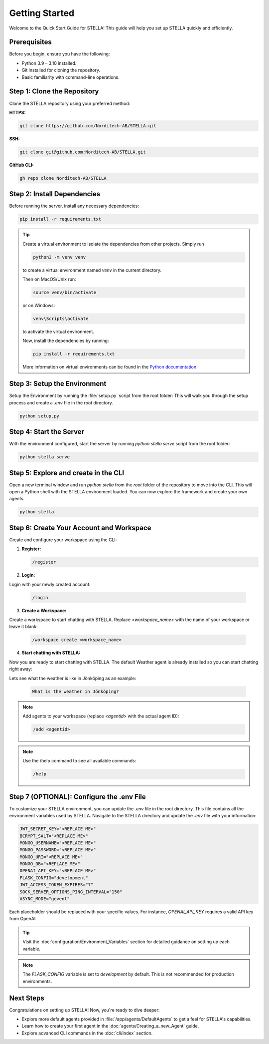 Getting Started
===============

Welcome to the Quick Start Guide for STELLA! This guide will help you set up STELLA quickly and efficiently.

Prerequisites
--------------

Before you begin, ensure you have the following:

- Python 3.9 – 3.10 installed.
- Git installed for cloning the repository.
- Basic familiarity with command-line operations.

Step 1: Clone the Repository
----------------------------

Clone the STELLA repository using your preferred method:

**HTTPS:**

.. code-block:: bash

    git clone https://github.com/Norditech-AB/STELLA.git

**SSH:**

.. code-block:: bash

    git clone git@github.com:Norditech-AB/STELLA.git

**GitHub CLI:**

.. code-block:: bash

    gh repo clone Norditech-AB/STELLA

Step 2: Install Dependencies
-----------------------------

Before running the server, install any necessary dependencies:

.. code-block:: bash

    pip install -r requirements.txt

.. tip:: Create a virtual environment to isolate the dependencies from other projects.
    Simply run

    .. code-block:: bash

        python3 -m venv venv

    to create a virtual environment named `venv` in the current directory.

    Then on MacOS/Unix run:

    .. code-block:: bash

        source venv/bin/activate

    or on Windows:

    .. code-block:: bash

        venv\Scripts\activate

    to activate the virtual environment.

    Now, install the dependencies by running:

    .. code-block:: bash

        pip install -r requirements.txt

    More information on virtual environments can be found in the `Python documentation <https://docs.python.org/3/tutorial/venv.html>`_.

Step 3: Setup the Environment
-----------------------------

Setup the Environment by running the :file:`setup.py` script from the root folder:
This will walk you through the setup process and create a `.env` file in the root directory.

.. code-block:: bash

    python setup.py

Step 4: Start the Server
-------------------------

With the environment configured, start the server by running `python stella serve` script from the root folder:

.. code-block:: bash

    python stella serve

.. seealso:: If you encounter issues starting the server, refer to the :doc:`Troubleshooting` guide for common problems and solutions.

Step 5: Explore and create in the CLI
--------------------------------------
Open a new terminal window and run `python stella` from the `root` folder of the repository to move into the CLI. This will open a Python shell with the STELLA environment loaded. You can now explore the framework and create your own agents.

.. code-block:: bash

    python stella

Step 6: Create Your Account and Workspace
------------------------------------------

Create and configure your workspace using the CLI:

1. **Register:**

   .. code-block:: bash

       /register

2. **Login:**

Login with your newly created account:

   .. code-block:: bash

       /login

3. **Create a Workspace:**

Create a workspace to start chatting with STELLA. Replace `<workspace_name>` with the name of your workspace or leave it blank:

   .. code-block:: bash

       /workspace create <workspace_name>

4. **Start chatting with STELLA:**

Now you are ready to start chatting with STELLA. The default Weather agent is already installed so you can start chatting right away:

Lets see what the weather is like in Jönköping as an example:

   .. code-block:: bash

       What is the weather in Jönköping?

.. note:: Add agents to your workspace (replace `<agentid>` with the actual agent ID):

   .. code-block:: bash

       /add <agentid>

.. note:: Use the /help command to see all available commands:

   .. code-block:: bash

       /help


Step 7 (OPTIONAL): Configure the .env File
-------------------------------------------

To customize your STELLA environment, you can update the `.env` file in the root directory. This file contains all the environment variables used by STELLA.
Navigate to the STELLA directory and update the `.env` file with your information:

.. code-block:: none

    JWT_SECRET_KEY="<REPLACE ME>"
    BCRYPT_SALT="<REPLACE ME>"
    MONGO_USERNAME="<REPLACE ME>"
    MONGO_PASSWORD="<REPLACE ME>"
    MONGO_URI="<REPLACE ME>"
    MONGO_DB="<REPLACE ME>"
    OPENAI_API_KEY="<REPLACE ME>"
    FLASK_CONFIG="development"
    JWT_ACCESS_TOKEN_EXPIRES="7"
    SOCK_SERVER_OPTIONS_PING_INTERVAL="150"
    ASYNC_MODE="gevent"

Each placeholder should be replaced with your specific values. For instance, `OPENAI_API_KEY` requires a valid API key from OpenAI.

.. tip:: Visit the :doc:`configuration/Environment_Variables` section for detailed guidance on setting up each variable.

.. note:: The `FLASK_CONFIG` variable is set to `development` by default. This is not recommended for production environments.

Next Steps
----------

Congratulations on setting up STELLA! Now, you're ready to dive deeper:

- Explore more default agents provided in :file:`/app/agents/DefaultAgents` to get a feel for STELLA's capabilities.
- Learn how to create your first agent in the :doc:`agents/Creating_a_new_Agent` guide.
- Explore advanced CLI commands in the :doc:`cli/index` section.

